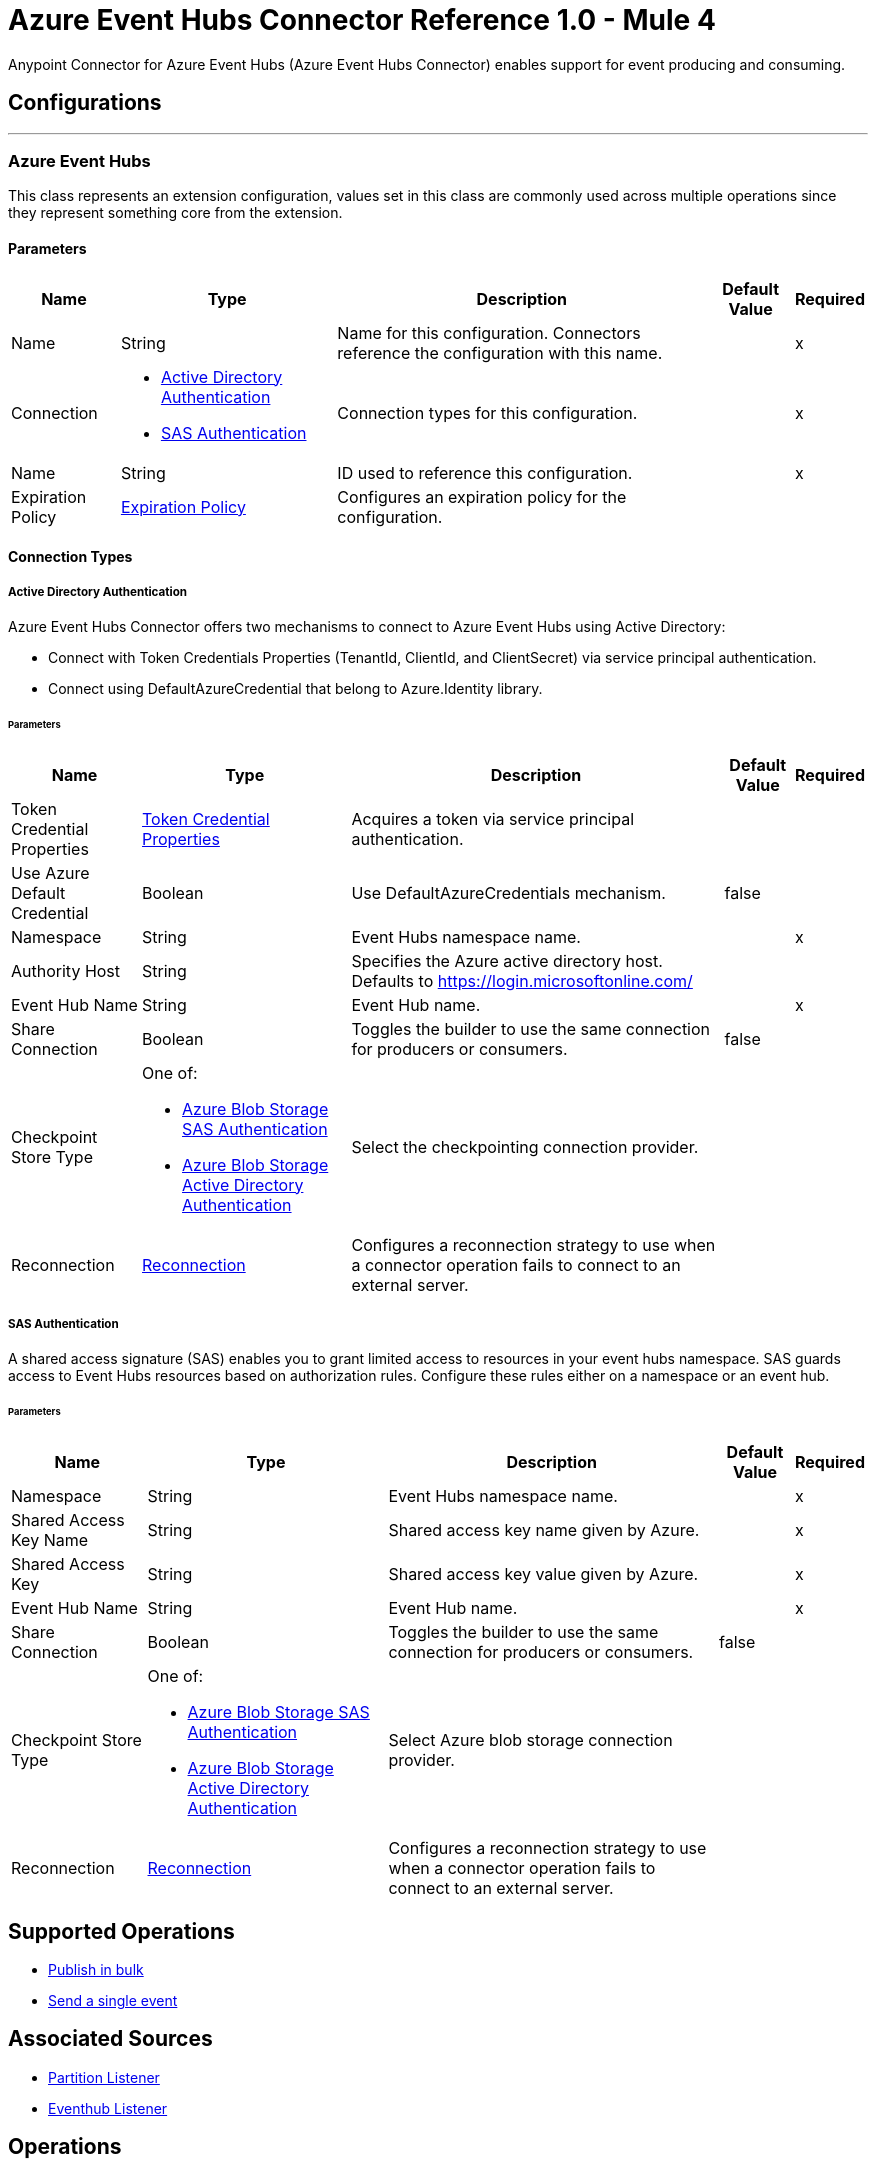 = Azure Event Hubs Connector Reference 1.0 - Mule 4

Anypoint Connector for Azure Event Hubs (Azure Event Hubs Connector) enables support for event producing and consuming.


== Configurations
---
[[AzureEventhubs]]
=== Azure Event Hubs


This class represents an extension configuration, values set in this class are commonly used across multiple operations since they represent something core from the extension.


==== Parameters

[%header%autowidth.spread]
|===
| Name | Type | Description | Default Value | Required
|Name | String | Name for this configuration. Connectors reference the configuration with this name. | | x
| Connection a| * <<AzureEventhubs_ActiveDirectoryAuthentication, Active Directory Authentication>> 
* <<AzureEventhubs_SasAuthentication, SAS Authentication>> 
 | Connection types for this configuration. | | x
| Name a| String |  ID used to reference this configuration. |  | x
| Expiration Policy a| <<ExpirationPolicy>> |  Configures an expiration policy for the configuration.   |  | 
|===

==== Connection Types
[[AzureEventhubs_ActiveDirectoryAuthentication]]
===== Active Directory Authentication

Azure Event Hubs Connector offers two mechanisms to connect to Azure Event Hubs using Active Directory:

* Connect with Token Credentials Properties (TenantId, ClientId, and ClientSecret) via service principal authentication.
* Connect using DefaultAzureCredential that belong to Azure.Identity library.


====== Parameters

[%header%autowidth.spread]
|===
| Name | Type | Description | Default Value | Required
| Token Credential Properties a| <<TokenCredentialProperties>> |  Acquires a token via service principal authentication. |  | 
| Use Azure Default Credential a| Boolean |  Use DefaultAzureCredentials mechanism. |  false | 
| Namespace a| String |  Event Hubs namespace name. |  | x
| Authority Host a| String |  Specifies the Azure active directory host. Defaults to https://login.microsoftonline.com/ |  | 
| Event Hub Name a| String |  Event Hub name. |  | x
| Share Connection a| Boolean | Toggles the builder to use the same connection for producers or consumers. |  false | 
| Checkpoint Store Type a| One of:

* <<AzureBlobStorageSasAuthentication>>
* <<AzureBlobStorageActiveDirectoryAuthentication>> |  Select the checkpointing connection provider. |  | 
| Reconnection a| <<Reconnection>> |  Configures a reconnection strategy to use when a connector operation fails to connect to an external server. |  | 
|===
[[AzureEventhubs_SasAuthentication]]
===== SAS Authentication

A shared access signature (SAS) enables you to grant limited access to resources in your event hubs namespace. SAS guards access to Event Hubs resources based on authorization rules. Configure these rules either on a namespace or an event hub.


====== Parameters

[%header%autowidth.spread]
|===
| Name | Type | Description | Default Value | Required
| Namespace a| String |  Event Hubs namespace name. |  | x
| Shared Access Key Name a| String |  Shared access key name given by Azure. |  | x
| Shared Access Key a| String |  Shared access key value given by Azure. |  | x
| Event Hub Name a| String |  Event Hub name. |  | x
| Share Connection a| Boolean |  Toggles the builder to use the same connection for producers or consumers. |  false | 
| Checkpoint Store Type a| One of:

* <<AzureBlobStorageSasAuthentication>>
* <<AzureBlobStorageActiveDirectoryAuthentication>> |  Select Azure blob storage connection provider. |  | 
| Reconnection a| <<Reconnection>> |  Configures a reconnection strategy to use when a connector operation fails to connect to an external server. |  | 
|===

== Supported Operations
* <<BulkPublish>> 
* <<Publish>> 

== Associated Sources
* <<PartitionListener>> 
* <<EventhubListener>> 


== Operations

[[BulkPublish]]
== Publish in bulk
`<azure-eventhubs:bulk-publish>`


Sends an event in bulk to a specified event hub.


=== Parameters

[%header%autowidth.spread]
|===
| Name | Type | Description | Default Value | Required
| Configuration | String | ID used to reference this configuration. | | x
| Events a| Array of <<Event>> |  The event's content. |  #[payload] | 
| Correlation Id a| String | Correlation ID.  |  | 
| Content Type a| String | A MIME type describing the data contained in the EventBody, intended to allow consumers to make informed decisions for inspecting and processing the event. |  | 
| Max Batch Size In Bytes a| Number | Allow numbers greater than 24. If not configured, takes the default value configured in the Azure account. |  0 | 
| Config Ref a| ConfigurationProvider |  Name of the configuration to use to execute this component. |  | x
| Partition Id a| String | Partition ID. |  | 
| Partition Key a| String | Partition key. |  | 
| Reconnection Strategy a| * <<Reconnect>>
* <<ReconnectForever>> |  Retry strategy in case of connectivity errors. |  | 
|===


=== For Configurations

* <<AzureEventhubs>> 

=== Throws

* AZURE-EVENTHUBS:AEH_ERROR 
* AZURE-EVENTHUBS:AUTHENTICATION 
* AZURE-EVENTHUBS:CONNECTIVITY 
* AZURE-EVENTHUBS:INVALID_INPUT 
* AZURE-EVENTHUBS:RETRY_EXHAUSTED 


[[Publish]]
== Send a single event
`<azure-eventhubs:publish>`


Sends an event to a specified event hub.


=== Parameters

[%header%autowidth.spread]
|===
| Name | Type | Description | Default Value | Required
| Configuration | String | Name of the configuration to use. | | x
| Event a| <<Event>> |  The event's content |  #[payload] | 
| Correlation Id a| String | Correlation ID.  |  | 
| Content Type a| String | A MIME type describing the data contained in the EventBody, intended to allow consumers to make informed decisions for inspecting and processing the event. |  | 
| Config Ref a| ConfigurationProvider |  Name of the configuration to use to execute this component. |  | x
| Partition Id a| String |Partition ID. |  | 
| Partition Key a| String | Partition key. |  | 
| Reconnection Strategy a| * <<Reconnect>>
* <<ReconnectForever>> |  Retry strategy in case of connectivity errors. |  | 
|===


=== For Configurations

* <<AzureEventhubs>> 

=== Throws

* AZURE-EVENTHUBS:AEH_ERROR 
* AZURE-EVENTHUBS:AUTHENTICATION 
* AZURE-EVENTHUBS:CONNECTIVITY 
* AZURE-EVENTHUBS:INVALID_INPUT 
* AZURE-EVENTHUBS:RETRY_EXHAUSTED 


== Sources

[[PartitionListener]]
== Partition Listener
`<azure-eventhubs:partition-listener>`

Reads events from a specific event hub partition in a namespace.

=== Parameters

[%header%autowidth.spread]
|===
| Name | Type | Description | Default Value | Required
| Configuration | String | ID used to reference this configuration. | | x
| Partition Id a| String | Partition ID of the event hub. |  | x
| Consumer Group a| String |  The consumer group to belong to. |  | 
| Event Position Type a| One of:

* <<OffSet>>
* Earliest
* Latest
* <<Sequence>>
* <<EnqueuedTime>> | Defines the position of an event in an Event Hub partition. The position can be an enqueued time, offset, sequence number, the start of the stream, or the end of the stream. |  | 
| Output Mime Type a| String |  The mime type of the payload that this operation outputs. |  | 
| Output Encoding a| String |  The encoding of the payload that this operation outputs. |  | 
| Config Ref a| ConfigurationProvider |  Name of the configuration to use to execute this component. |  | x
| Primary Node Only a| Boolean |  Determines whether to execute this source on only the primary node when running Mule instances in a cluster. |  true | 
| On Capacity Overload a| Enumeration, one of:

** DROP
** WAIT |  Strategy that Mule applies when the flow receives more messages than it has the capacity to manage. |  DROP | 
| Streaming Strategy a| * <<RepeatableInMemoryStream>>
* <<RepeatableFileStoreStream>>
* non-repeatable-stream |  Configures how Mule processes streams. Repeatable streams are the default behavior. |  | 
| Redelivery Policy a| <<RedeliveryPolicy>> |  Defines a policy for processing the redelivery of the same message. |  | 
| Reconnection Strategy a| * <<Reconnect>>
* <<ReconnectForever>> | Reconnection strategy to use. |  | 
|===

=== Output

[%autowidth.spread]
|===
|Type |Any
| Attributes Type a| <<EventAttributes>>
|===

=== For Configurations

* <<AzureEventhubs>> 

[[EventhubListener]]
== Eventhub Listener
`<azure-eventhubs:eventhub-listener>`

Reads events from an event hub in a namespace.

=== Parameters

[%header%autowidth.spread]
|===
| Name | Type | Description | Default Value | Required
| Configuration | String | ID used to reference this configuration. | | x
| Consumer Group a| String |  The consumer group to belong to. |  | 
| Checkpoint Frequency a| Number |  Frequency of updating the checkpoint. For instance, every 1000 events received. |  | 
| Output Mime Type a| String |  Mime type of the payload that this operation outputs. |  | 
| Output Encoding a| String |  Encoding of the payload that this operation outputs. |  | 
| Config Ref a| ConfigurationProvider |  Name of the configuration to use to execute this component. |  | x
| Primary Node Only a| Boolean |  Determines whether to execute this source on only the primary node when running Mule instances in a cluster. |  | 
| On Capacity Overload a| Enumeration, one of:

** DROP
** WAIT |  Strategy that Mule applies when the flow receives more messages than it has the capacity to manage. |  DROP | 
| Streaming Strategy a| * <<RepeatableInMemoryStream>>
* <<RepeatableFileStoreStream>>
* non-repeatable-stream |  Configures how Mule processes streams. Repeatable streams are the default behavior. |  | 
| Redelivery Policy a| <<RedeliveryPolicy>> |  Defines a policy for processing the redelivery of the same message. |  | 
| Reconnection Strategy a| * <<Reconnect>>
* <<ReconnectForever>> |  Reconnection strategy to use. |  | 
|===

=== Output

[%autowidth.spread]
|===
|Type |Any
| Attributes Type a| <<EventAttributes>>
|===

=== For Configurations

* <<AzureEventhubs>> 



== Types
[[TokenCredentialProperties]]
=== Token Credential Properties

[%header,cols="20s,25a,30a,15a,10a"]
|===
| Field | Type | Description | Default Value | Required
| Tenant Id a| String | Tenant ID. |  | 
| Client Id a| String | Client ID. |  | 
| Client Secret a| String | Client secret. |  | 
|===

=== Reconnection

Configures a reconnection strategy for an operation.

[%header,cols="20s,25a,30a,15a,10a"]
|===
| Field | Type | Description | Default Value | Required
| Fails Deployment a| Boolean | When the application is deployed, a connectivity test is performed on all connectors. If set to true, deployment fails if the test doesn't pass after exhausting the associated reconnection strategy. |  | 
| Reconnection Strategy a| * <<Reconnect>>
* <<ReconnectForever>> | Reconnection strategy to use. |  | 
|===

=== Reconnect

Configures a standard reconnection strategy, which specifies how often to reconnect and how many reconnection attempts the connector source or operation can make.

[%header,cols="20s,25a,30a,15a,10a"]
|===
| Field | Type | Description | Default Value | Required
| Frequency a| Number | How often to attempt to reconnect, in milliseconds. |  | 
| Blocking a| Boolean | If `false`, the reconnection strategy runs in a separate, non-blocking thread. |  | 
| Count a| Number | How many reconnection attempts the Mule app can make. |  | 
|===

[[ReconnectForever]]
=== Reconnect Forever

Configures a forever reconnection strategy by which the connector source or operation attempts to reconnect at a specified frequency for as long as the Mule app runs.

[%header,cols="20s,25a,30a,15a,10a"]
|===
| Field | Type | Description | Default Value | Required
| Frequency a| Number | How often to attempt to reconnect, in milliseconds. |  | 
| Blocking a| Boolean | If `false`, the reconnection strategy runs in a separate, non-blocking thread. |  | 
|===

[[ExpirationPolicy]]
=== Expiration Policy

Configures an expiration policy strategy.

[%header,cols="20s,25a,30a,15a,10a"]
|===
| Field | Type | Description | Default Value | Required
| Max Idle Time a| Number | Configures the maximum amount of time that a dynamic configuration instance can remain idle before Mule considers it eligible for expiration. |  | 
| Time Unit a| Enumeration, one of:

** NANOSECONDS
** MICROSECONDS
** MILLISECONDS
** SECONDS
** MINUTES
** HOURS
** DAYS | Time unit for the *Max Idle Time* field. |  | 
|===

[[EventAttributes]]
=== Event Attributes

[%header,cols="20s,25a,30a,15a,10a"]
|===
| Field | Type | Description | Default Value | Required
| Content Type a| String | A MIME type describing the data contained in the EventBody, intended to allow consumers to make informed decisions for inspecting and processing the event. |  | 
| Correlation Id a| String | Correlation ID. |  | 
| Enqueued Time a| DateTime | The date and time, in UTC, of when the event was enqueued in the Event Hub partition.  |  | 
| Message Id a| String | An application-defined value that uniquely identifies the event. The identifier is a free-form value and can reflect a GUID or an identifier derived from the application context. |  | 
| Metadata a| Object | Custom data added to the Event, it exists only for coordination between event publishers and consumers. |  | 
| Offset a| Number | An offset is the position of an event within a partition. |  | 
| Sequence Number a| Number | The sequence number assigned to the event when it was enqueued in the associated Event Hub partition.  |  | 
|===

[[RepeatableInMemoryStream]]
=== Repeatable In Memory Stream

Configures the in-memory streaming strategy by which the request fails if the data exceeds the MAX buffer size. Always run performance tests to find the optimal buffer size for your specific use case.

[%header,cols="20s,25a,30a,15a,10a"]
|===
| Field | Type | Description | Default Value | Required
| Initial Buffer Size a| Number | Initial amount of memory to allocate to the data stream. If the streamed data exceeds this value, the buffer expands by *Buffer Size Increment*, with an upper limit of *Max In Memory Size value*. |  | 
| Buffer Size Increment a| Number | This is by how much the buffer size expands if it exceeds its initial size. Setting a value of zero or lower means that the buffer should not expand, meaning that a STREAM_MAXIMUM_SIZE_EXCEEDED error is raised when the buffer gets full. |  | 
| Max Buffer Size a| Number | Maximum size of the buffer. If the buffer size exceeds this value, Mule raises a `STREAM_MAXIMUM_SIZE_EXCEEDED` error. A value of less than or equal to `0` means no limit. |  | 
| Buffer Unit a| Enumeration, one of:

** BYTE
** KB
** MB
** GB | Unit for the *Initial Buffer Size*, *Buffer Size Increment*, and *Buffer Unit* fields. |  | 
|===

[[RepeatableFileStoreStream]]
=== Repeatable File Store Stream

Configures the repeatable file-store streaming strategy by which Mule keeps a portion of the stream content in memory. If the stream content is larger than the configured buffer size, Mule backs up the buffer's content to disk and then clears the memory.

[%header,cols="20s,25a,30a,15a,10a"]
|===
| Field | Type | Description | Default Value | Required
| In Memory Size a| Number | Maximum amount of memory that the stream can use for data. If the amount of memory exceeds this value, Mule buffers the content to disk. To optimize performance:

* Configure a larger buffer size to avoid the number of times Mule needs to write the buffer on disk. This increases performance, but it also limits the number of concurrent requests your application can process, because it requires additional memory.

* Configure a smaller buffer size to decrease memory load at the expense of response time. |  | 
| Buffer Unit a| Enumeration, one of:

** BYTE
** KB
** MB
** GB | Unit for the *In Memory Size* field. |  | 
|===

[[RedeliveryPolicy]]
=== Redelivery Policy

Configures the redelivery policy for executing requests that generate errors. You can add a redelivery policy to any source in a flow.

[%header,cols="20s,25a,30a,15a,10a"]
|===
| Field | Type | Description | Default Value | Required
| Max Redelivery Count a| Number | Maximum number of times that a redelivered request can be processed unsuccessfully before returning a REDELIVERY_EXHAUSTED error. |  | 
| Message Digest Algorithm a| String | Secure hashing algorithm to use if the *Use Secure Hash* field is `true`. If the payload of the message is a Java object, Mule ignores this value and returns the value that the payload's `hashCode()` returned. |  | 
| Message Identifier a| <<RedeliveryPolicyMessageIdentifier>> | One or more expressions that determine if a message was redelivered. This property can be set only if the *Use Secure Hash* field is `false`. |  | 
| Object Store a| ObjectStore | Configures the object store that stores the redelivery counter for each message. |  | 
|===

[[RedeliveryPolicyMessageIdentifier]]
=== Redelivery Policy Message Identifier

Configures how to identify a redelivered message and how to find out when the message was redelivered.

[%header,cols="20s,25a,30a,15a,10a"]
|===
| Field | Type | Description | Default Value | Required
| Use Secure Hash a| Boolean | If `true`, Mule uses a secure hash algorithm to identify a redelivered message. |  | 
| Id Expression a| String | One or more expressions that determine when a message was redelivered. You can set this property only if the *Use Secure Hash* field is `false`. |  | 
|===

[[Event]]
=== Event

[%header,cols="20s,25a,30a,15a,10a"]
|===
| Field | Type | Description | Default Value | Required
| Body a| String | Body of the event. |  | 
| Metadata a| Object | Metadata of the event.  |  | 
|===

[[OffSet]]
=== Off Set

[%header,cols="20s,25a,30a,15a,10a"]
|===
| Field | Type | Description | Default Value | Required
| Offset a| Number | An offset is the position of an event within a partition. |  | x
|===

[[Sequence]]
=== Sequence

[%header,cols="20s,25a,30a,15a,10a"]
|===
| Field | Type | Description | Default Value | Required
| Sequence a| Number | The sequence number assigned to the event when it was enqueued in the associated Event Hub partition. |  | x
|===

[[EnqueuedTime]]
=== Enqueued Time

[%header,cols="20s,25a,30a,15a,10a"]
|===
| Field | Type | Description | Default Value | Required
| Instant a| String | Selects the enqueue time to start looking for an event. |  | x
|===

[[AzureBlobStorageSasAuthentication]]
=== Azure Blob Storage SAS Authentication

[%header,cols="20s,25a,30a,15a,10a"]
|===
| Field | Type | Description | Default Value | Required
| Container Name a| String | Container name. |  | x
| Account Name a| String | Account name of the Azure account. |  | x
| Account Key a| String | Account key of the Azure account. |  | x
|===

[[AzureBlobStorageActiveDirectoryAuthentication]]
=== Azure Blob Storage Active Directory Authentication

[%header,cols="20s,25a,30a,15a,10a"]
|===
| Field | Type | Description | Default Value | Required
| Token Credential Properties a| <<TokenCredentialProperties>> | Acquires a token via service principal authentication. |  | 
| Use Azure Default Credential a| Boolean | Setting this flag to `true`, DefaultAzureCredential Class(Azure.Identity) is created to get a token to authenticate. | false | 
| Container Name a| String | Container name. |  | x
| Account Name a| String | Account name of the Azure account. |  | x
| Authority Host a| String |Specifies the Azure active directory host. Defaults to https://login.microsoftonline.com/ |  | 
|===

[[SasAuthentication]]
=== SAS Authentication

[%header,cols="20s,25a,30a,15a,10a"]
|===
| Field | Type | Description | Default Value | Required
| Namespace a| String |Event Hubs namespace name.  |  | x
| Shared Access Key Name a| String | Shared access key name given by Azure |  | x
| Shared Access Key a| String | Shared access key value given by Azure. |  | x
| Event Hub Name a| String | Event Hub name. |  | x
| Share Connection a| Boolean | Toggles the builder to use the same connection for producers or consumers.  | false | 
| Checkpoint Store Type a| One of:

* <<AzureBlobStorageSasAuthentication>>
* <<AzureBlobStorageActiveDirectoryAuthentication>> | Select the checkpointing connection provider. |  | 
|===

[[ActiveDirectoryAuthentication]]
=== Active Directory Authentication

[%header,cols="20s,25a,30a,15a,10a"]
|===
| Field | Type | Description | Default Value | Required
| Token Credential Properties a| <<TokenCredentialProperties>> | Acquires a token via service principal authentication. |  | 
| Use Azure Default Credential a| Boolean | Setting this flag to `true`, DefaultAzureCredential Class(Azure.Identity) is created to get a token to authenticate. | false | 
| Namespace a| String | Event Hubs namespace name. |  | x
| Authority Host a| String | Specifies the Azure active directory host. Defaults to https://login.microsoftonline.com/ |  | 
| Event Hub Name a| String | Event Hub name.  |  | x
| Share Connection a| Boolean | Toggles the builder to use the same connection for producers or consumers. | false | 
| Checkpoint Store Type a| One of:

* <<AzureBlobStorageSasAuthentication>>
* <<AzureBlobStorageActiveDirectoryAuthentication>> | Select the checkpointing connection provider. |  | 
|===
